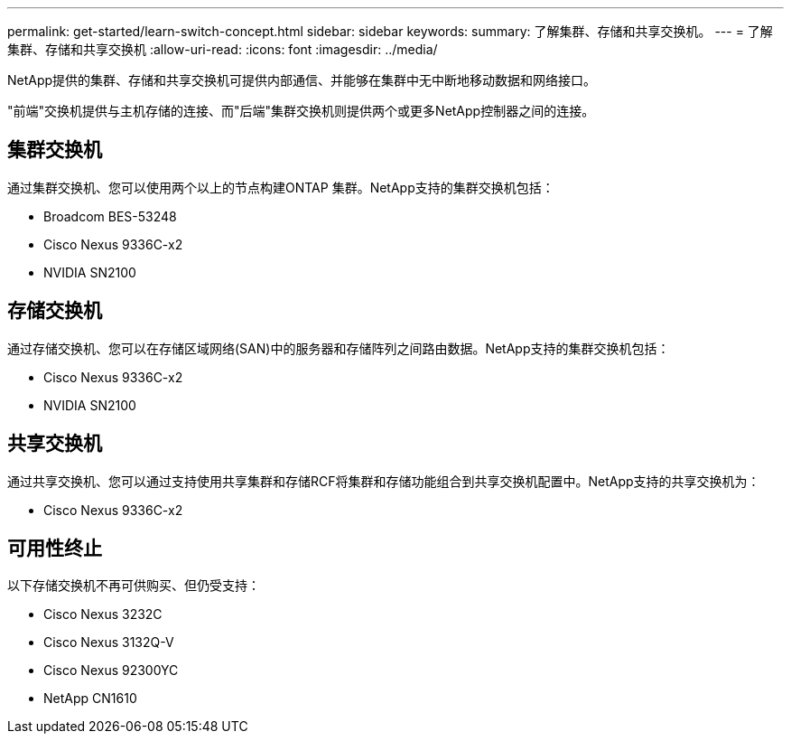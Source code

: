 ---
permalink: get-started/learn-switch-concept.html 
sidebar: sidebar 
keywords:  
summary: 了解集群、存储和共享交换机。 
---
= 了解集群、存储和共享交换机
:allow-uri-read: 
:icons: font
:imagesdir: ../media/


[role="lead"]
NetApp提供的集群、存储和共享交换机可提供内部通信、并能够在集群中无中断地移动数据和网络接口。

"前端"交换机提供与主机存储的连接、而"后端"集群交换机则提供两个或更多NetApp控制器之间的连接。



== 集群交换机

通过集群交换机、您可以使用两个以上的节点构建ONTAP 集群。NetApp支持的集群交换机包括：

* Broadcom BES-53248
* Cisco Nexus 9336C-x2
* NVIDIA SN2100




== 存储交换机

通过存储交换机、您可以在存储区域网络(SAN)中的服务器和存储阵列之间路由数据。NetApp支持的集群交换机包括：

* Cisco Nexus 9336C-x2
* NVIDIA SN2100




== 共享交换机

通过共享交换机、您可以通过支持使用共享集群和存储RCF将集群和存储功能组合到共享交换机配置中。NetApp支持的共享交换机为：

* Cisco Nexus 9336C-x2




== 可用性终止

以下存储交换机不再可供购买、但仍受支持：

* Cisco Nexus 3232C
* Cisco Nexus 3132Q-V
* Cisco Nexus 92300YC
* NetApp CN1610

